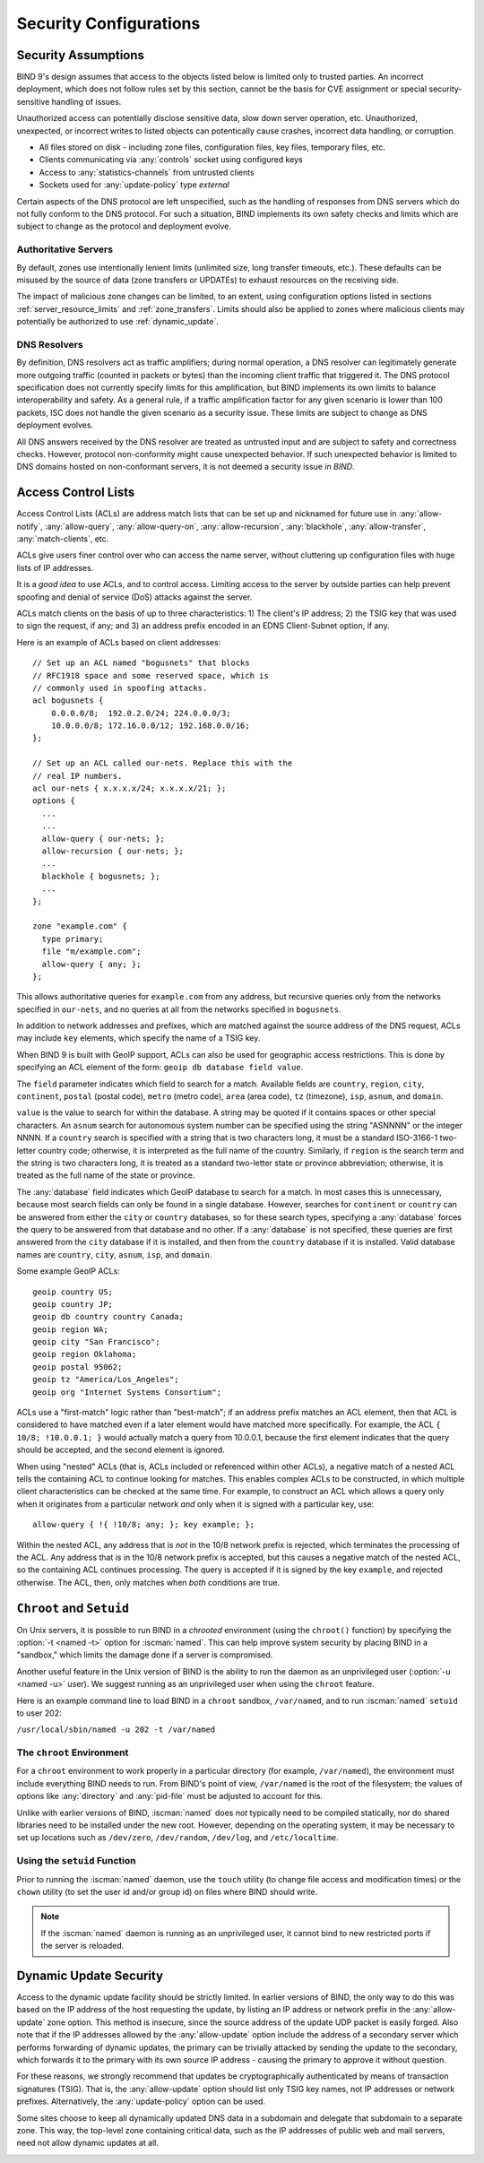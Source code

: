 .. Copyright (C) Internet Systems Consortium, Inc. ("ISC")
..
.. SPDX-License-Identifier: MPL-2.0
..
.. This Source Code Form is subject to the terms of the Mozilla Public
.. License, v. 2.0.  If a copy of the MPL was not distributed with this
.. file, you can obtain one at https://mozilla.org/MPL/2.0/.
..
.. See the COPYRIGHT file distributed with this work for additional
.. information regarding copyright ownership.

.. _security:

Security Configurations
=======================

Security Assumptions
--------------------
BIND 9's design assumes that access to the objects listed below is limited only to
trusted parties. An incorrect deployment, which does not follow rules set by this
section, cannot be the basis for CVE assignment or special security-sensitive
handling of issues.

Unauthorized access can potentially disclose sensitive data, slow down server
operation, etc. Unauthorized, unexpected, or incorrect writes to listed objects
can potentically cause crashes, incorrect data handling, or corruption.

- All files stored on disk - including zone files, configuration files, key
  files, temporary files, etc.
- Clients communicating via :any:`controls` socket using configured keys
- Access to :any:`statistics-channels` from untrusted clients
- Sockets used for :any:`update-policy` type `external`

Certain aspects of the DNS protocol are left unspecified, such as the handling of
responses from DNS servers which do not fully conform to the DNS protocol. For
such a situation, BIND implements its own safety checks and limits which are
subject to change as the protocol and deployment evolve.

Authoritative Servers
~~~~~~~~~~~~~~~~~~~~~
By default, zones use intentionally lenient limits (unlimited size, long
transfer timeouts, etc.). These defaults can be misused by the source of data
(zone transfers or UPDATEs) to exhaust resources on the receiving side.

The impact of malicious zone changes can be limited, to an extent, using
configuration options listed in sections :ref:`server_resource_limits` and
:ref:`zone_transfers`. Limits should also be applied to zones where malicious clients may potentially be authorized to use :ref:`dynamic_update`.

DNS Resolvers
~~~~~~~~~~~~~
By definition, DNS resolvers act as traffic amplifiers;
during normal operation, a DNS resolver can legitimately generate more outgoing
traffic (counted in packets or bytes) than the incoming client traffic that
triggered it. The DNS protocol specification does not currently specify limits
for this amplification, but BIND implements its own limits to balance
interoperability and safety. As a general rule, if a traffic amplification factor
for any given scenario is lower than 100 packets, ISC does not handle the given
scenario as a security issue. These limits are subject to change as DNS
deployment evolves.

All DNS answers received by the DNS resolver are treated as untrusted input and are
subject to safety and correctness checks. However, protocol non-conformity
might cause unexpected behavior. If such unexpected behavior is limited to DNS
domains hosted on non-conformant servers, it is not deemed a security issue *in
BIND*.

.. _file_permissions:

.. _access_Control_Lists:

Access Control Lists
--------------------

Access Control Lists (ACLs) are address match lists that can be set up
and nicknamed for future use in :any:`allow-notify`, :any:`allow-query`,
:any:`allow-query-on`, :any:`allow-recursion`, :any:`blackhole`,
:any:`allow-transfer`, :any:`match-clients`, etc.

ACLs give users finer control over who can access the
name server, without cluttering up configuration files with huge lists of
IP addresses.

It is a *good idea* to use ACLs, and to control access.
Limiting access to the server by outside parties can help prevent
spoofing and denial of service (DoS) attacks against the server.

ACLs match clients on the basis of up to three characteristics: 1) The
client's IP address; 2) the TSIG key that was used to sign the
request, if any; and 3) an address prefix encoded in an EDNS
Client-Subnet option, if any.

Here is an example of ACLs based on client addresses:

::

   // Set up an ACL named "bogusnets" that blocks
   // RFC1918 space and some reserved space, which is
   // commonly used in spoofing attacks.
   acl bogusnets {
       0.0.0.0/8;  192.0.2.0/24; 224.0.0.0/3;
       10.0.0.0/8; 172.16.0.0/12; 192.168.0.0/16;
   };

   // Set up an ACL called our-nets. Replace this with the
   // real IP numbers.
   acl our-nets { x.x.x.x/24; x.x.x.x/21; };
   options {
     ...
     ...
     allow-query { our-nets; };
     allow-recursion { our-nets; };
     ...
     blackhole { bogusnets; };
     ...
   };

   zone "example.com" {
     type primary;
     file "m/example.com";
     allow-query { any; };
   };

This allows authoritative queries for ``example.com`` from any address,
but recursive queries only from the networks specified in ``our-nets``,
and no queries at all from the networks specified in ``bogusnets``.

In addition to network addresses and prefixes, which are matched against
the source address of the DNS request, ACLs may include ``key``
elements, which specify the name of a TSIG key.

When BIND 9 is built with GeoIP support, ACLs can also be used for
geographic access restrictions. This is done by specifying an ACL
element of the form: ``geoip db database field value``.

The ``field`` parameter indicates which field to search for a match. Available fields
are ``country``, ``region``, ``city``, ``continent``, ``postal`` (postal code),
``metro`` (metro code), ``area`` (area code), ``tz`` (timezone), ``isp``,
``asnum``, and ``domain``.

``value`` is the value to search for within the database. A string may be quoted
if it contains spaces or other special characters. An ``asnum`` search for
autonomous system number can be specified using the string "ASNNNN" or the
integer NNNN. If a ``country`` search is specified with a string that is two characters
long, it must be a standard ISO-3166-1 two-letter country code; otherwise,
it is interpreted as the full name of the country.  Similarly, if
``region`` is the search term and the string is two characters long, it is treated as a
standard two-letter state or province abbreviation; otherwise, it is treated as the
full name of the state or province.

The :any:`database` field indicates which GeoIP database to search for a match. In
most cases this is unnecessary, because most search fields can only be found in
a single database.  However, searches for ``continent`` or ``country`` can be
answered from either the ``city`` or ``country`` databases, so for these search
types, specifying a :any:`database` forces the query to be answered from that
database and no other. If a :any:`database` is not specified, these queries
are first answered from the ``city`` database if it is installed, and then from the ``country``
database if it is installed. Valid database names are ``country``,
``city``, ``asnum``, ``isp``, and ``domain``.

Some example GeoIP ACLs:

::

   geoip country US;
   geoip country JP;
   geoip db country country Canada;
   geoip region WA;
   geoip city "San Francisco";
   geoip region Oklahoma;
   geoip postal 95062;
   geoip tz "America/Los_Angeles";
   geoip org "Internet Systems Consortium";

ACLs use a "first-match" logic rather than "best-match"; if an address
prefix matches an ACL element, then that ACL is considered to have
matched even if a later element would have matched more specifically.
For example, the ACL ``{ 10/8; !10.0.0.1; }`` would actually match a
query from 10.0.0.1, because the first element indicates that the query
should be accepted, and the second element is ignored.

When using "nested" ACLs (that is, ACLs included or referenced within
other ACLs), a negative match of a nested ACL tells the containing ACL to
continue looking for matches. This enables complex ACLs to be
constructed, in which multiple client characteristics can be checked at
the same time. For example, to construct an ACL which allows a query
only when it originates from a particular network *and* only when it is
signed with a particular key, use:

::

   allow-query { !{ !10/8; any; }; key example; };

Within the nested ACL, any address that is *not* in the 10/8 network
prefix is rejected, which terminates the processing of the ACL.
Any address that *is* in the 10/8 network prefix is accepted, but
this causes a negative match of the nested ACL, so the containing ACL
continues processing. The query is accepted if it is signed by
the key ``example``, and rejected otherwise. The ACL, then, only
matches when *both* conditions are true.

.. _chroot_and_setuid:

``Chroot`` and ``Setuid``
-------------------------

On Unix servers, it is possible to run BIND in a *chrooted* environment
(using the ``chroot()`` function) by specifying the :option:`-t <named -t>` option for
:iscman:`named`. This can help improve system security by placing BIND in a
"sandbox," which limits the damage done if a server is compromised.

Another useful feature in the Unix version of BIND is the ability to run
the daemon as an unprivileged user (:option:`-u <named -u>` user). We suggest running
as an unprivileged user when using the ``chroot`` feature.

Here is an example command line to load BIND in a ``chroot`` sandbox,
``/var/named``, and to run :iscman:`named` ``setuid`` to user 202:

``/usr/local/sbin/named -u 202 -t /var/named``

.. _chroot:

The ``chroot`` Environment
~~~~~~~~~~~~~~~~~~~~~~~~~~

For a ``chroot`` environment to work properly in a particular
directory (for example, ``/var/named``), the
environment must include everything BIND needs to run. From BIND's
point of view, ``/var/named`` is the root of the filesystem;
the values of options like :any:`directory` and :any:`pid-file`
must be adjusted to account for this.

Unlike with earlier versions of BIND,
:iscman:`named` does *not* typically need to be compiled statically, nor do shared libraries need to be installed under the new
root. However, depending on the operating system, it may be necessary to set
up locations such as ``/dev/zero``, ``/dev/random``, ``/dev/log``, and
``/etc/localtime``.

.. _setuid:

Using the ``setuid`` Function
~~~~~~~~~~~~~~~~~~~~~~~~~~~~~

Prior to running the :iscman:`named` daemon, use the ``touch`` utility (to
change file access and modification times) or the ``chown`` utility (to
set the user id and/or group id) on files where BIND should
write.

.. note::

   If the :iscman:`named` daemon is running as an unprivileged user, it
   cannot bind to new restricted ports if the server is
   reloaded.

.. _dynamic_update_security:

Dynamic Update Security
-----------------------

Access to the dynamic update facility should be strictly limited. In
earlier versions of BIND, the only way to do this was based on the IP
address of the host requesting the update, by listing an IP address or
network prefix in the :any:`allow-update` zone option. This method is
insecure, since the source address of the update UDP packet is easily
forged. Also note that if the IP addresses allowed by the
:any:`allow-update` option include the address of a secondary server which
performs forwarding of dynamic updates, the primary can be trivially
attacked by sending the update to the secondary, which forwards it to
the primary with its own source IP address - causing the primary to approve
it without question.

For these reasons, we strongly recommend that updates be
cryptographically authenticated by means of transaction signatures
(TSIG). That is, the :any:`allow-update` option should list only TSIG key
names, not IP addresses or network prefixes. Alternatively, the
:any:`update-policy` option can be used.

Some sites choose to keep all dynamically updated DNS data in a
subdomain and delegate that subdomain to a separate zone. This way, the
top-level zone containing critical data, such as the IP addresses of
public web and mail servers, need not allow dynamic updates at all.

.. _sec_file_transfer:

.. _dns_over_tls:
